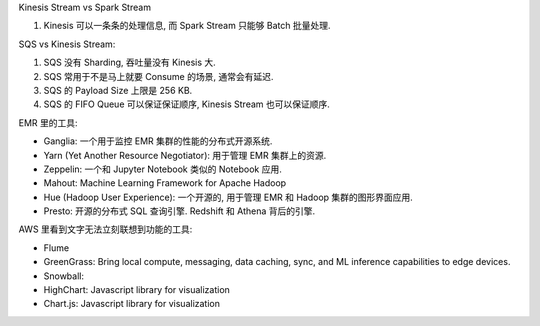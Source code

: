 Kinesis Stream vs Spark Stream

1. Kinesis 可以一条条的处理信息, 而 Spark Stream 只能够 Batch 批量处理.


SQS vs Kinesis Stream:

1. SQS 没有 Sharding, 吞吐量没有 Kinesis 大.
2. SQS 常用于不是马上就要 Consume 的场景, 通常会有延迟.
3. SQS 的 Payload Size 上限是 256 KB.
4. SQS 的 FIFO Queue 可以保证保证顺序, Kinesis Stream 也可以保证顺序.

EMR 里的工具:

- Ganglia: 一个用于监控 EMR 集群的性能的分布式开源系统.
- Yarn (Yet Another Resource Negotiator): 用于管理 EMR 集群上的资源.
- Zeppelin: 一个和 Jupyter Notebook 类似的 Notebook 应用.
- Mahout: Machine Learning Framework for Apache Hadoop
- Hue (Hadoop User Experience): 一个开源的, 用于管理 EMR 和 Hadoop 集群的图形界面应用.


- Presto: 开源的分布式 SQL 查询引擎. Redshift 和 Athena 背后的引擎.

AWS 里看到文字无法立刻联想到功能的工具:

- Flume
- GreenGrass: Bring local compute, messaging, data caching, sync, and ML inference capabilities to edge devices.
- Snowball:

- HighChart: Javascript library for visualization
- Chart.js: Javascript library for visualization
